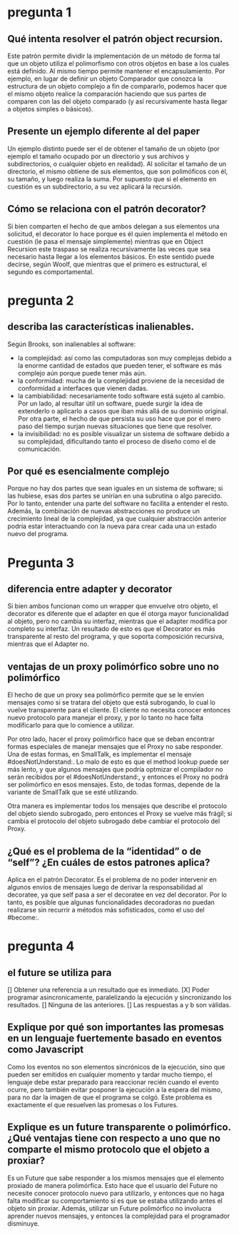* pregunta 1

** Qué intenta resolver el patrón object recursion.

Este patrón permite dividir la implementación de un método de forma
tal que un objeto utiliza el polimorfismo con otros objetos en base a
los cuales está definido. Al mismo tiempo permite mantener el
encapsulamiento. Por ejemplo, en lugar de definir un objeto Comparador
que conozca la estructura de un objeto complejo a fin de compararlo,
podemos hacer que el mismo objeto realice la comparación haciendo que
sus partes de comparen con las del objeto comparado (y así
recursivamente hasta llegar a objetos simples o básicos).

** Presente un ejemplo diferente al del paper

Un ejemplo distinto puede ser el de obtener el tamaño de un objeto
(por ejemplo el tamaño ocupado por un directorio y sus archivos y
subdirectorios, o cualquier objeto en realidad). Al solicitar el tamaño
de un directorio, el mismo obtiene de sus elementos, que son
polimóficos con él, su tamaño, y luego realiza la suma. Por supuesto
que si el elemento en cuestión es un subdirectorio, a su vez aplicará
la recursión.

** Cómo se relaciona con el patrón decorator?

Si bien comparten el hecho de que ambos delegan a sus elementos una
solicitud, el decorator lo hace porque es él quien implementa el
método en cuestión (le pasa el mensaje simplemente) mientras que en
Object Recursion este traspaso se realiza recursivamente las veces que
sea necesario hasta llegar a los elementos básicos. En este
sentido puede decirse, según Woolf, que mientras que el primero es
estructural, el segundo es comportamental.

* pregunta 2

** describa las características inalienables.

Según Brooks, son inalienables al software:
+ la complejidad: así como las computadoras son muy complejas debido
 a la enorme cantidad de estados que pueden tener, el software es más
 complejo aún porque puede tener más aún.
+ la conformidad: mucha de la complejidad proviene de la necesidad de
  conformidad a interfaces que vienen dadas.
+ la cambiabilidad: necesariamente todo software está sujeto al
  cambio. Por un lado, al resultar útil un software, puede surgir la
  idea de extenderlo o aplicarlo a casos que iban más allá de su
  dominio original. Por otra parte, el hecho de que persista su uso
  hace que por el mero paso del tiempo surjan nuevas situaciones que
  tiene que resolver.
+ la invisibilidad: no es posible visualizar un sistema de software
  debido a su complejidad, dificultando tanto el proceso de diseño
  como el de comunicación.
  

** Por qué es esencialmente complejo 

Porque no hay dos partes que sean iguales en un sistema de software; si las hubiese, esas dos partes se unirían en una subrutina o algo parecido.
Por lo tanto, entender una parte del software no facilita a entender el resto. Además, la combinación de nuevas abstracciones no produce un crecimiento lineal de la complejidad, ya que cualquier abstracción anterior podría estar interactuando con la nueva para crear cada una un estado nuevo del programa.

* Pregunta 3

** diferencia entre adapter y decorator

Si bien ambos funcionan como un wrapper que envuelve otro objeto, el
decorator es diferente que el adapter en que él otorga mayor 
funcionalidad al objeto, pero
no cambia su interfaz, mientras que el adapter modifica por completo su
interfaz. Un resultado de esto es que el Decorator es más transparente al
resto del programa, y que soporta composición
recursiva, mientras que el Adapter no.

** ventajas de un proxy polimórfico sobre uno no polimórfico

El hecho de que un proxy sea polimórfico permite que se le envíen
mensajes como si se tratara del objeto que está subrogando, lo cual lo
vuelve transparente para el cliente. El cliente no necesita conocer 
entonces nuevo protocolo para manejar el proxy, y por lo tanto no hace
falta modificarlo para que lo comience a utilizar.

Por otro lado, hacer el proxy polimórfico hace que se deban encontrar
formas especiales de manejar mensajes que el Proxy no sabe responder.
Una de estas formas, en SmallTalk, es implementar el mensaje
#doesNotUnderstand:. Lo malo de esto es que el method lookup puede ser
más lento, y que algunos mensajes que podría optmizar el compilador no
serán recibidos por el #doesNotUnderstand:, y entonces el Proxy no podrá
ser polimórfico en esos mensajes. Esto, de todas formas, depende de la
variante de SmallTalk que se esté utilizando.

Otra manera es implementar todos los mensajes que describe el protocolo 
del objeto siendo subrogado, pero entonces el Proxy se vuelve más frágil;
si cambia el protocolo del objeto subrogado debe cambiar el protocolo
del Proxy.

** ¿Qué es el problema de la “identidad” o de “self”? ¿En cuáles de estos patrones aplica?

Aplica en el patrón Decorator. Es el problema de no poder intervenir en algunos envíos
de mensajes luego de derivar la responsabilidad al decoratee, ya que self pasa a ser
el decoratee en vez del decorator. Por lo tanto, es posible que algunas funcionalidades
decoradoras no puedan realizarse sin recurrir a métodos más sofisticados, como el uso
del #become:.

* pregunta 4

** el future se utiliza para
[] Obtener una referencia a un resultado que es inmediato.
[X] Poder programar asincronicamente, paralelizando la ejecución y sincronizando los resultados.
[] Ninguna de las anteriores.
[] Las respuestas a y b son válidas.

** Explique por qué son importantes las promesas en un lenguaje fuertemente basado en eventos como Javascript

Como los eventos no son elementos sincrónicos de la ejecución, sino que pueden ser emitidos en 
cualquier momento y tardar mucho tiempo, el lenguaje debe estar preparado para reaccionar recién
cuando el evento ocurre, pero también evitar posponer la ejecución a la espera del mismo, para no
dar la imagen de que el programa se colgó. Este problema es exactamente el que resuelven las promesas
o los Futures. 

** Explique es un future transparente o polimórfico. ¿Qué ventajas tiene con respecto a uno que no comparte el mismo protocolo que el objeto a proxiar?

Es un Future que sabe responder a los mismos mensajes que el elemento proxiado de manera polimórfica.
Esto hace que el usuario del Future no necesite conocer protocolo nuevo para utilizarlo, y entonces
que no haga falta modificar su comportamiento si es que se estaba utilizando antes el objeto 
sin proxiar. Además, utilizar un Future polimórfico no involucra aprender nuevos mensajes, y entonces
la complejidad para el programador disminuye.
